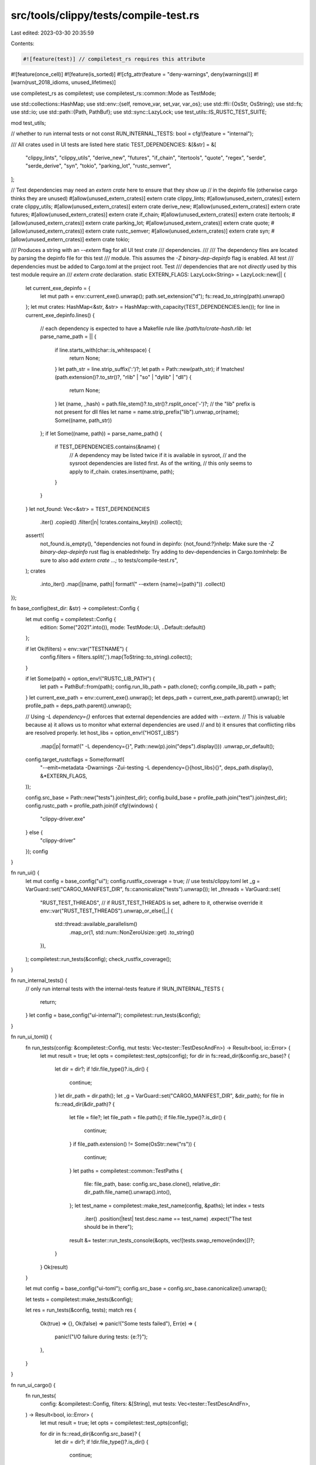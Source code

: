 src/tools/clippy/tests/compile-test.rs
======================================

Last edited: 2023-03-30 20:35:59

Contents:

.. code-block:: rs

    #![feature(test)] // compiletest_rs requires this attribute
#![feature(once_cell)]
#![feature(is_sorted)]
#![cfg_attr(feature = "deny-warnings", deny(warnings))]
#![warn(rust_2018_idioms, unused_lifetimes)]

use compiletest_rs as compiletest;
use compiletest_rs::common::Mode as TestMode;

use std::collections::HashMap;
use std::env::{self, remove_var, set_var, var_os};
use std::ffi::{OsStr, OsString};
use std::fs;
use std::io;
use std::path::{Path, PathBuf};
use std::sync::LazyLock;
use test_utils::IS_RUSTC_TEST_SUITE;

mod test_utils;

// whether to run internal tests or not
const RUN_INTERNAL_TESTS: bool = cfg!(feature = "internal");

/// All crates used in UI tests are listed here
static TEST_DEPENDENCIES: &[&str] = &[
    "clippy_lints",
    "clippy_utils",
    "derive_new",
    "futures",
    "if_chain",
    "itertools",
    "quote",
    "regex",
    "serde",
    "serde_derive",
    "syn",
    "tokio",
    "parking_lot",
    "rustc_semver",
];

// Test dependencies may need an `extern crate` here to ensure that they show up
// in the depinfo file (otherwise cargo thinks they are unused)
#[allow(unused_extern_crates)]
extern crate clippy_lints;
#[allow(unused_extern_crates)]
extern crate clippy_utils;
#[allow(unused_extern_crates)]
extern crate derive_new;
#[allow(unused_extern_crates)]
extern crate futures;
#[allow(unused_extern_crates)]
extern crate if_chain;
#[allow(unused_extern_crates)]
extern crate itertools;
#[allow(unused_extern_crates)]
extern crate parking_lot;
#[allow(unused_extern_crates)]
extern crate quote;
#[allow(unused_extern_crates)]
extern crate rustc_semver;
#[allow(unused_extern_crates)]
extern crate syn;
#[allow(unused_extern_crates)]
extern crate tokio;

/// Produces a string with an `--extern` flag for all UI test crate
/// dependencies.
///
/// The dependency files are located by parsing the depinfo file for this test
/// module. This assumes the `-Z binary-dep-depinfo` flag is enabled. All test
/// dependencies must be added to Cargo.toml at the project root. Test
/// dependencies that are not *directly* used by this test module require an
/// `extern crate` declaration.
static EXTERN_FLAGS: LazyLock<String> = LazyLock::new(|| {
    let current_exe_depinfo = {
        let mut path = env::current_exe().unwrap();
        path.set_extension("d");
        fs::read_to_string(path).unwrap()
    };
    let mut crates: HashMap<&str, &str> = HashMap::with_capacity(TEST_DEPENDENCIES.len());
    for line in current_exe_depinfo.lines() {
        // each dependency is expected to have a Makefile rule like `/path/to/crate-hash.rlib:`
        let parse_name_path = || {
            if line.starts_with(char::is_whitespace) {
                return None;
            }
            let path_str = line.strip_suffix(':')?;
            let path = Path::new(path_str);
            if !matches!(path.extension()?.to_str()?, "rlib" | "so" | "dylib" | "dll") {
                return None;
            }
            let (name, _hash) = path.file_stem()?.to_str()?.rsplit_once('-')?;
            // the "lib" prefix is not present for dll files
            let name = name.strip_prefix("lib").unwrap_or(name);
            Some((name, path_str))
        };
        if let Some((name, path)) = parse_name_path() {
            if TEST_DEPENDENCIES.contains(&name) {
                // A dependency may be listed twice if it is available in sysroot,
                // and the sysroot dependencies are listed first. As of the writing,
                // this only seems to apply to if_chain.
                crates.insert(name, path);
            }
        }
    }
    let not_found: Vec<&str> = TEST_DEPENDENCIES
        .iter()
        .copied()
        .filter(|n| !crates.contains_key(n))
        .collect();
    assert!(
        not_found.is_empty(),
        "dependencies not found in depinfo: {not_found:?}\n\
        help: Make sure the `-Z binary-dep-depinfo` rust flag is enabled\n\
        help: Try adding to dev-dependencies in Cargo.toml\n\
        help: Be sure to also add `extern crate ...;` to tests/compile-test.rs",
    );
    crates
        .into_iter()
        .map(|(name, path)| format!(" --extern {name}={path}"))
        .collect()
});

fn base_config(test_dir: &str) -> compiletest::Config {
    let mut config = compiletest::Config {
        edition: Some("2021".into()),
        mode: TestMode::Ui,
        ..Default::default()
    };

    if let Ok(filters) = env::var("TESTNAME") {
        config.filters = filters.split(',').map(ToString::to_string).collect();
    }

    if let Some(path) = option_env!("RUSTC_LIB_PATH") {
        let path = PathBuf::from(path);
        config.run_lib_path = path.clone();
        config.compile_lib_path = path;
    }
    let current_exe_path = env::current_exe().unwrap();
    let deps_path = current_exe_path.parent().unwrap();
    let profile_path = deps_path.parent().unwrap();

    // Using `-L dependency={}` enforces that external dependencies are added with `--extern`.
    // This is valuable because a) it allows us to monitor what external dependencies are used
    // and b) it ensures that conflicting rlibs are resolved properly.
    let host_libs = option_env!("HOST_LIBS")
        .map(|p| format!(" -L dependency={}", Path::new(p).join("deps").display()))
        .unwrap_or_default();
    config.target_rustcflags = Some(format!(
        "--emit=metadata -Dwarnings -Zui-testing -L dependency={}{host_libs}{}",
        deps_path.display(),
        &*EXTERN_FLAGS,
    ));

    config.src_base = Path::new("tests").join(test_dir);
    config.build_base = profile_path.join("test").join(test_dir);
    config.rustc_path = profile_path.join(if cfg!(windows) {
        "clippy-driver.exe"
    } else {
        "clippy-driver"
    });
    config
}

fn run_ui() {
    let mut config = base_config("ui");
    config.rustfix_coverage = true;
    // use tests/clippy.toml
    let _g = VarGuard::set("CARGO_MANIFEST_DIR", fs::canonicalize("tests").unwrap());
    let _threads = VarGuard::set(
        "RUST_TEST_THREADS",
        // if RUST_TEST_THREADS is set, adhere to it, otherwise override it
        env::var("RUST_TEST_THREADS").unwrap_or_else(|_| {
            std::thread::available_parallelism()
                .map_or(1, std::num::NonZeroUsize::get)
                .to_string()
        }),
    );
    compiletest::run_tests(&config);
    check_rustfix_coverage();
}

fn run_internal_tests() {
    // only run internal tests with the internal-tests feature
    if !RUN_INTERNAL_TESTS {
        return;
    }
    let config = base_config("ui-internal");
    compiletest::run_tests(&config);
}

fn run_ui_toml() {
    fn run_tests(config: &compiletest::Config, mut tests: Vec<tester::TestDescAndFn>) -> Result<bool, io::Error> {
        let mut result = true;
        let opts = compiletest::test_opts(config);
        for dir in fs::read_dir(&config.src_base)? {
            let dir = dir?;
            if !dir.file_type()?.is_dir() {
                continue;
            }
            let dir_path = dir.path();
            let _g = VarGuard::set("CARGO_MANIFEST_DIR", &dir_path);
            for file in fs::read_dir(&dir_path)? {
                let file = file?;
                let file_path = file.path();
                if file.file_type()?.is_dir() {
                    continue;
                }
                if file_path.extension() != Some(OsStr::new("rs")) {
                    continue;
                }
                let paths = compiletest::common::TestPaths {
                    file: file_path,
                    base: config.src_base.clone(),
                    relative_dir: dir_path.file_name().unwrap().into(),
                };
                let test_name = compiletest::make_test_name(config, &paths);
                let index = tests
                    .iter()
                    .position(|test| test.desc.name == test_name)
                    .expect("The test should be in there");
                result &= tester::run_tests_console(&opts, vec![tests.swap_remove(index)])?;
            }
        }
        Ok(result)
    }

    let mut config = base_config("ui-toml");
    config.src_base = config.src_base.canonicalize().unwrap();

    let tests = compiletest::make_tests(&config);

    let res = run_tests(&config, tests);
    match res {
        Ok(true) => {},
        Ok(false) => panic!("Some tests failed"),
        Err(e) => {
            panic!("I/O failure during tests: {e:?}");
        },
    }
}

fn run_ui_cargo() {
    fn run_tests(
        config: &compiletest::Config,
        filters: &[String],
        mut tests: Vec<tester::TestDescAndFn>,
    ) -> Result<bool, io::Error> {
        let mut result = true;
        let opts = compiletest::test_opts(config);

        for dir in fs::read_dir(&config.src_base)? {
            let dir = dir?;
            if !dir.file_type()?.is_dir() {
                continue;
            }

            // Use the filter if provided
            let dir_path = dir.path();
            for filter in filters {
                if !dir_path.ends_with(filter) {
                    continue;
                }
            }

            for case in fs::read_dir(&dir_path)? {
                let case = case?;
                if !case.file_type()?.is_dir() {
                    continue;
                }

                let src_path = case.path().join("src");

                // When switching between branches, if the previous branch had a test
                // that the current branch does not have, the directory is not removed
                // because an ignored Cargo.lock file exists.
                if !src_path.exists() {
                    continue;
                }

                env::set_current_dir(&src_path)?;

                let cargo_toml_path = case.path().join("Cargo.toml");
                let cargo_content = fs::read(cargo_toml_path)?;
                let cargo_parsed: toml::Value = toml::from_str(
                    std::str::from_utf8(&cargo_content).expect("`Cargo.toml` is not a valid utf-8 file!"),
                )
                .expect("Can't parse `Cargo.toml`");

                let _g = VarGuard::set("CARGO_MANIFEST_DIR", case.path());
                let _h = VarGuard::set(
                    "CARGO_PKG_RUST_VERSION",
                    cargo_parsed
                        .get("package")
                        .and_then(|p| p.get("rust-version"))
                        .and_then(toml::Value::as_str)
                        .unwrap_or(""),
                );

                for file in fs::read_dir(&src_path)? {
                    let file = file?;
                    if file.file_type()?.is_dir() {
                        continue;
                    }

                    // Search for the main file to avoid running a test for each file in the project
                    let file_path = file.path();
                    match file_path.file_name().and_then(OsStr::to_str) {
                        Some("main.rs") => {},
                        _ => continue,
                    }
                    let _g = VarGuard::set("CLIPPY_CONF_DIR", case.path());
                    let paths = compiletest::common::TestPaths {
                        file: file_path,
                        base: config.src_base.clone(),
                        relative_dir: src_path.strip_prefix(&config.src_base).unwrap().into(),
                    };
                    let test_name = compiletest::make_test_name(config, &paths);
                    let index = tests
                        .iter()
                        .position(|test| test.desc.name == test_name)
                        .expect("The test should be in there");
                    result &= tester::run_tests_console(&opts, vec![tests.swap_remove(index)])?;
                }
            }
        }
        Ok(result)
    }

    if IS_RUSTC_TEST_SUITE {
        return;
    }

    let mut config = base_config("ui-cargo");
    config.src_base = config.src_base.canonicalize().unwrap();

    let tests = compiletest::make_tests(&config);

    let current_dir = env::current_dir().unwrap();
    let res = run_tests(&config, &config.filters, tests);
    env::set_current_dir(current_dir).unwrap();

    match res {
        Ok(true) => {},
        Ok(false) => panic!("Some tests failed"),
        Err(e) => {
            panic!("I/O failure during tests: {e:?}");
        },
    }
}

#[test]
fn compile_test() {
    set_var("CLIPPY_DISABLE_DOCS_LINKS", "true");
    run_ui();
    run_ui_toml();
    run_ui_cargo();
    run_internal_tests();
}

const RUSTFIX_COVERAGE_KNOWN_EXCEPTIONS: &[&str] = &[
    "assign_ops2.rs",
    "borrow_deref_ref_unfixable.rs",
    "cast_size_32bit.rs",
    "char_lit_as_u8.rs",
    "cmp_owned/without_suggestion.rs",
    "dbg_macro.rs",
    "deref_addrof_double_trigger.rs",
    "doc/unbalanced_ticks.rs",
    "eprint_with_newline.rs",
    "explicit_counter_loop.rs",
    "iter_skip_next_unfixable.rs",
    "let_and_return.rs",
    "literals.rs",
    "map_flatten.rs",
    "map_unwrap_or.rs",
    "match_bool.rs",
    "mem_replace_macro.rs",
    "needless_arbitrary_self_type_unfixable.rs",
    "needless_borrow_pat.rs",
    "needless_for_each_unfixable.rs",
    "nonminimal_bool.rs",
    "print_literal.rs",
    "print_with_newline.rs",
    "redundant_static_lifetimes_multiple.rs",
    "ref_binding_to_reference.rs",
    "repl_uninit.rs",
    "result_map_unit_fn_unfixable.rs",
    "search_is_some.rs",
    "single_component_path_imports_nested_first.rs",
    "string_add.rs",
    "suspicious_to_owned.rs",
    "toplevel_ref_arg_non_rustfix.rs",
    "unit_arg.rs",
    "unnecessary_clone.rs",
    "unnecessary_lazy_eval_unfixable.rs",
    "write_literal.rs",
    "write_literal_2.rs",
    "write_with_newline.rs",
];

fn check_rustfix_coverage() {
    let missing_coverage_path = Path::new("debug/test/ui/rustfix_missing_coverage.txt");
    let missing_coverage_path = if let Ok(target_dir) = std::env::var("CARGO_TARGET_DIR") {
        PathBuf::from(target_dir).join(missing_coverage_path)
    } else {
        missing_coverage_path.to_path_buf()
    };

    if let Ok(missing_coverage_contents) = std::fs::read_to_string(missing_coverage_path) {
        assert!(RUSTFIX_COVERAGE_KNOWN_EXCEPTIONS.iter().is_sorted_by_key(Path::new));

        for rs_file in missing_coverage_contents.lines() {
            let rs_path = Path::new(rs_file);
            if rs_path.starts_with("tests/ui/crashes") {
                continue;
            }
            assert!(rs_path.starts_with("tests/ui/"), "{rs_file:?}");
            let filename = rs_path.strip_prefix("tests/ui/").unwrap();
            assert!(
                RUSTFIX_COVERAGE_KNOWN_EXCEPTIONS
                    .binary_search_by_key(&filename, Path::new)
                    .is_ok(),
                "`{rs_file}` runs `MachineApplicable` diagnostics but is missing a `run-rustfix` annotation. \
                Please either add `// run-rustfix` at the top of the file or add the file to \
                `RUSTFIX_COVERAGE_KNOWN_EXCEPTIONS` in `tests/compile-test.rs`.",
            );
        }
    }
}

#[test]
fn rustfix_coverage_known_exceptions_accuracy() {
    for filename in RUSTFIX_COVERAGE_KNOWN_EXCEPTIONS {
        let rs_path = Path::new("tests/ui").join(filename);
        assert!(
            rs_path.exists(),
            "`{}` does not exist",
            rs_path.strip_prefix(env!("CARGO_MANIFEST_DIR")).unwrap().display()
        );
        let fixed_path = rs_path.with_extension("fixed");
        assert!(
            !fixed_path.exists(),
            "`{}` exists",
            fixed_path.strip_prefix(env!("CARGO_MANIFEST_DIR")).unwrap().display()
        );
    }
}

#[test]
fn ui_cargo_toml_metadata() {
    let ui_cargo_path = Path::new("tests/ui-cargo");
    let cargo_common_metadata_path = ui_cargo_path.join("cargo_common_metadata");
    let publish_exceptions =
        ["fail_publish", "fail_publish_true", "pass_publish_empty"].map(|path| cargo_common_metadata_path.join(path));

    for entry in walkdir::WalkDir::new(ui_cargo_path) {
        let entry = entry.unwrap();
        let path = entry.path();
        if path.file_name() != Some(OsStr::new("Cargo.toml")) {
            continue;
        }

        let toml = fs::read_to_string(path).unwrap().parse::<toml::Value>().unwrap();

        let package = toml.as_table().unwrap().get("package").unwrap().as_table().unwrap();

        let name = package.get("name").unwrap().as_str().unwrap().replace('-', "_");
        assert!(
            path.parent()
                .unwrap()
                .components()
                .map(|component| component.as_os_str().to_string_lossy().replace('-', "_"))
                .any(|s| *s == name)
                || path.starts_with(&cargo_common_metadata_path),
            "{path:?} has incorrect package name"
        );

        let publish = package.get("publish").and_then(toml::Value::as_bool).unwrap_or(true);
        assert!(
            !publish || publish_exceptions.contains(&path.parent().unwrap().to_path_buf()),
            "{path:?} lacks `publish = false`"
        );
    }
}

/// Restores an env var on drop
#[must_use]
struct VarGuard {
    key: &'static str,
    value: Option<OsString>,
}

impl VarGuard {
    fn set(key: &'static str, val: impl AsRef<OsStr>) -> Self {
        let value = var_os(key);
        set_var(key, val);
        Self { key, value }
    }
}

impl Drop for VarGuard {
    fn drop(&mut self) {
        match self.value.as_deref() {
            None => remove_var(self.key),
            Some(value) => set_var(self.key, value),
        }
    }
}


